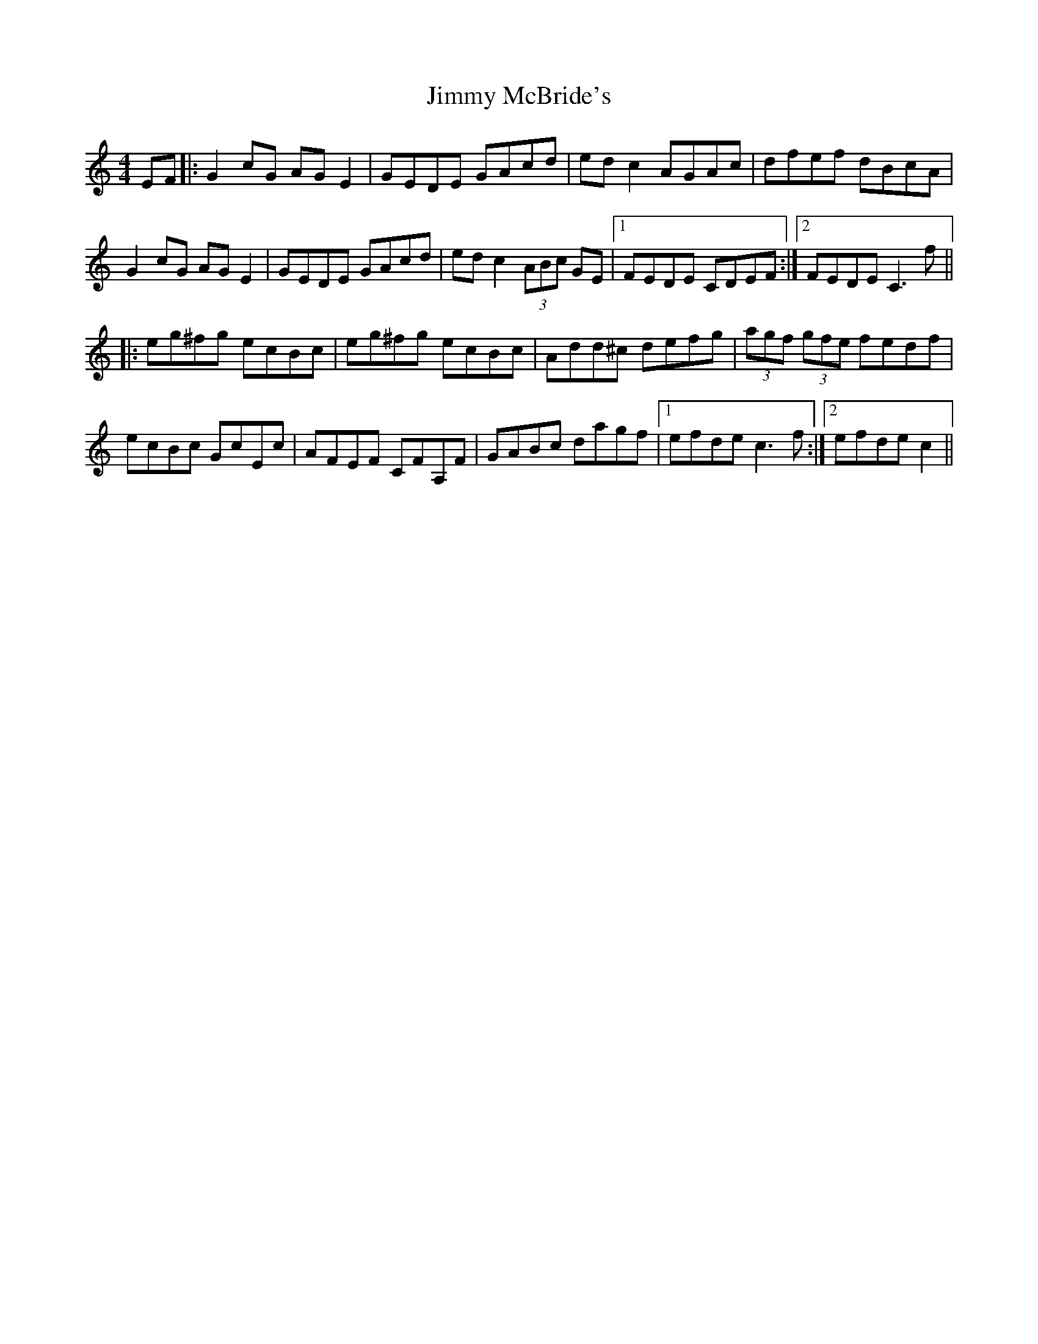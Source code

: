 X: 20071
T: Jimmy McBride's
R: reel
M: 4/4
K: Cmajor
EF|:G2cG AGE2|GEDE GAcd|edc2 AGAc|dfef dBcA|
G2cG AGE2|GEDE GAcd|edc2 (3ABc GE|1 FEDE CDEF:|2 FEDE C3f||
|:eg^fg ecBc|eg^fg ecBc|Add^c defg|(3agf (3gfe fedf|
ecBc GcEc|AFEF CFA,F|GABc dagf|1 efde c3f:|2 efde c2||

